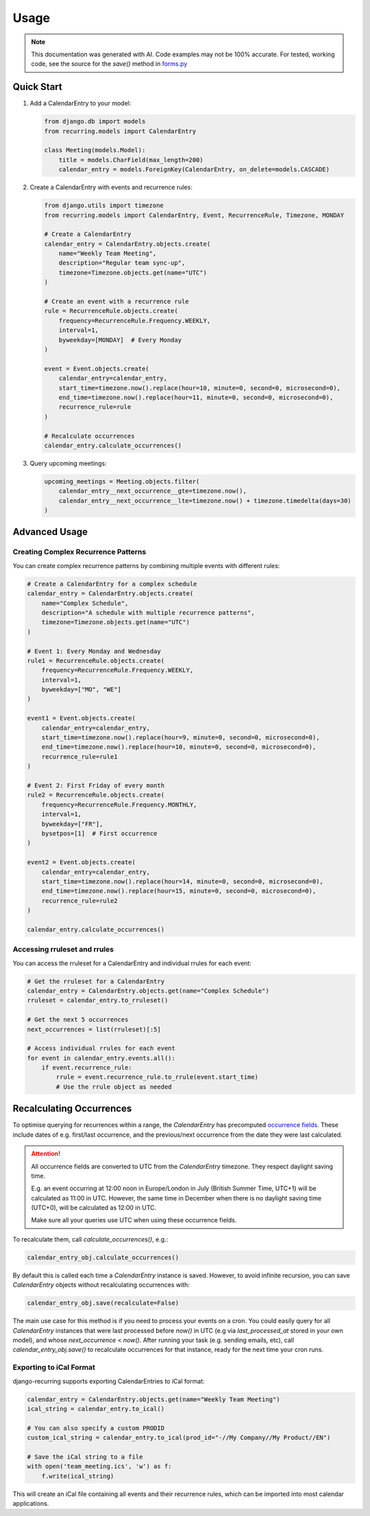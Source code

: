 =====
Usage
=====

.. note::

    This documentation was generated with AI. Code examples may not be 100% accurate. For tested, working code, see the source for the `save()` method in `forms.py <https://django-recurring.readthedocs.io/en/latest/_modules/recurring/forms.html#CalendarEntryForm.save>`_

Quick Start
-----------

1. Add a CalendarEntry to your model:

   .. code-block:: python

      from django.db import models
      from recurring.models import CalendarEntry

      class Meeting(models.Model):
          title = models.CharField(max_length=200)
          calendar_entry = models.ForeignKey(CalendarEntry, on_delete=models.CASCADE)

2. Create a CalendarEntry with events and recurrence rules:

   .. code-block:: python

      from django.utils import timezone
      from recurring.models import CalendarEntry, Event, RecurrenceRule, Timezone, MONDAY

      # Create a CalendarEntry
      calendar_entry = CalendarEntry.objects.create(
          name="Weekly Team Meeting",
          description="Regular team sync-up",
          timezone=Timezone.objects.get(name="UTC")
      )

      # Create an event with a recurrence rule
      rule = RecurrenceRule.objects.create(
          frequency=RecurrenceRule.Frequency.WEEKLY,
          interval=1,
          byweekday=[MONDAY]  # Every Monday
      )

      event = Event.objects.create(
          calendar_entry=calendar_entry,
          start_time=timezone.now().replace(hour=10, minute=0, second=0, microsecond=0),
          end_time=timezone.now().replace(hour=11, minute=0, second=0, microsecond=0),
          recurrence_rule=rule
      )

      # Recalculate occurrences
      calendar_entry.calculate_occurrences()

3. Query upcoming meetings:

   .. code-block:: python

      upcoming_meetings = Meeting.objects.filter(
          calendar_entry__next_occurrence__gte=timezone.now(),
          calendar_entry__next_occurrence__lte=timezone.now() + timezone.timedelta(days=30)
      )

Advanced Usage
--------------

Creating Complex Recurrence Patterns
~~~~~~~~~~~~~~~~~~~~~~~~~~~~~~~~~~~~

You can create complex recurrence patterns by combining multiple events with different rules:

.. code-block:: python

   # Create a CalendarEntry for a complex schedule
   calendar_entry = CalendarEntry.objects.create(
       name="Complex Schedule",
       description="A schedule with multiple recurrence patterns",
       timezone=Timezone.objects.get(name="UTC")
   )

   # Event 1: Every Monday and Wednesday
   rule1 = RecurrenceRule.objects.create(
       frequency=RecurrenceRule.Frequency.WEEKLY,
       interval=1,
       byweekday=["MO", "WE"]
   )

   event1 = Event.objects.create(
       calendar_entry=calendar_entry,
       start_time=timezone.now().replace(hour=9, minute=0, second=0, microsecond=0),
       end_time=timezone.now().replace(hour=10, minute=0, second=0, microsecond=0),
       recurrence_rule=rule1
   )

   # Event 2: First Friday of every month
   rule2 = RecurrenceRule.objects.create(
       frequency=RecurrenceRule.Frequency.MONTHLY,
       interval=1,
       byweekday=["FR"],
       bysetpos=[1]  # First occurrence
   )

   event2 = Event.objects.create(
       calendar_entry=calendar_entry,
       start_time=timezone.now().replace(hour=14, minute=0, second=0, microsecond=0),
       end_time=timezone.now().replace(hour=15, minute=0, second=0, microsecond=0),
       recurrence_rule=rule2
   )

   calendar_entry.calculate_occurrences()

Accessing rruleset and rrules
~~~~~~~~~~~~~~~~~~~~~~~~~~~~~

You can access the rruleset for a CalendarEntry and individual rrules for each event:

.. code-block:: python

   # Get the rruleset for a CalendarEntry
   calendar_entry = CalendarEntry.objects.get(name="Complex Schedule")
   rruleset = calendar_entry.to_rruleset()

   # Get the next 5 occurrences
   next_occurrences = list(rruleset)[:5]

   # Access individual rrules for each event
   for event in calendar_entry.events.all():
       if event.recurrence_rule:
           rrule = event.recurrence_rule.to_rrule(event.start_time)
           # Use the rrule object as needed

.. _recalculating-occurrences:

Recalculating Occurrences
-------------------------

To optimise querying for recurrences within a range, the `CalendarEntry` has precomputed `occurrence fields <https://django-recurring.readthedocs.io/en/latest/recurring.html#recurring.models.CalendarEntry.calculate_occurrences>`_. These include dates of e.g. first/last occurrence, and the previous/next occurrence from the date they were last calculated.

.. attention::

    All occurrence fields are converted to UTC from the `CalendarEntry` timezone. They respect daylight saving time.

    E.g. an event occurring at 12:00 noon in Europe/London in July (British Summer Time, UTC+1) will be calculated as 11:00 in UTC. However, the same time in December when there is no daylight saving time (UTC+0), will be calculated as 12:00 in UTC.

    Make sure all your queries use UTC when using these occurrence fields.

To recalculate them, call `calculate_occurrences()`, e.g.:

.. code-block:: python

   calendar_entry_obj.calculate_occurrences()

By default this is called each time a `CalendarEntry` instance is saved. However, to avoid infinite recursion, you can save `CalendarEntry` objects without recalculating occurrences with:

.. code-block:: python

   calendar_entry_obj.save(recalculate=False)

The main use case for this method is if you need to process your events on a cron. You could easily query for all `CalendarEntry` instances that were last processed before `now()` in UTC (e.g via `last_processed_at` stored in your own model), and whose `next_occurrence` < `now()`. After running your task (e.g. sending emails, etc), call `calendar_entry_obj.save()` to recalculate occurrences for that instance, ready for the next time your cron runs.

Exporting to iCal Format
~~~~~~~~~~~~~~~~~~~~~~~~

django-recurring supports exporting CalendarEntries to iCal format:

.. code-block:: python

   calendar_entry = CalendarEntry.objects.get(name="Weekly Team Meeting")
   ical_string = calendar_entry.to_ical()

   # You can also specify a custom PRODID
   custom_ical_string = calendar_entry.to_ical(prod_id="-//My Company//My Product//EN")

   # Save the iCal string to a file
   with open('team_meeting.ics', 'w') as f:
       f.write(ical_string)

This will create an iCal file containing all events and their recurrence rules, which can be imported into most calendar applications.
